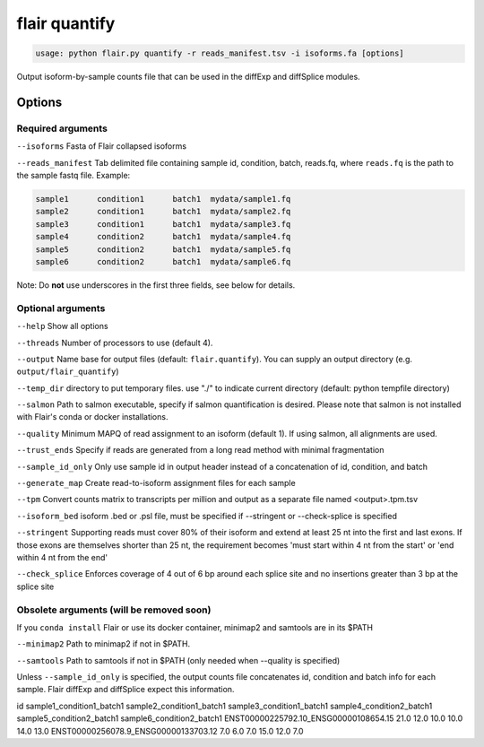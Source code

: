 flair quantify
==============

.. code:: sh

    usage: python flair.py quantify -r reads_manifest.tsv -i isoforms.fa [options]

Output isoform-by-sample counts file that can be used in the diffExp and diffSplice modules.

Options
-------

Required arguments
~~~~~~~~~~~~~~~~~~
``--isoforms`` Fasta of Flair collapsed isoforms

``--reads_manifest`` Tab delimited file containing sample id, condition, batch, reads.fq, where ``reads.fq`` is the path to the sample fastq file. Example:

.. code:: sh

   sample1      condition1      batch1  mydata/sample1.fq
   sample2      condition1      batch1  mydata/sample2.fq
   sample3      condition1      batch1  mydata/sample3.fq
   sample4      condition2      batch1  mydata/sample4.fq
   sample5      condition2      batch1  mydata/sample5.fq
   sample6      condition2      batch1  mydata/sample6.fq

Note: Do **not** use underscores in the first three fields, see below for details.


Optional arguments
~~~~~~~~~~~~~~~~~~
``--help`` Show all options

``--threads`` Number of processors to use (default 4).

``--output`` Name base for output files (default: ``flair.quantify``). You can supply an output directory (e.g. ``output/flair_quantify``)

``--temp_dir`` directory to put temporary files. use "./" to indicate current directory (default: python tempfile directory)

``--salmon`` Path to salmon executable, specify if salmon quantification is desired. Please note that salmon is not installed with Flair's conda or docker installations.

``--quality`` Minimum MAPQ of read assignment to an isoform (default 1). If using salmon, all alignments are used.

``--trust_ends`` Specify if reads are generated from a long read method with minimal fragmentation

``--sample_id_only`` Only use sample id in output header instead of a concatenation of id, condition, and batch

``--generate_map`` Create read-to-isoform assignment files for each sample

``--tpm`` Convert counts matrix to transcripts per million and output as a separate file named <output>.tpm.tsv

``--isoform_bed`` isoform .bed or .psl file, must be specified if --stringent or --check-splice is specified

``--stringent`` Supporting reads must cover 80% of their isoform and extend at least 25 nt into the first and last exons. If those exons are themselves shorter than 25 nt, the requirement becomes 'must start within 4 nt from the start' or 'end within 4 nt from the end'

``--check_splice`` Enforces coverage of 4 out of 6 bp around each splice site and no insertions greater than 3 bp at the splice site


Obsolete arguments (will be removed soon)
~~~~~~~~~~~~~~~~~~~~~~~~~~~~~~~~~~~~~~~~~

If you ``conda install`` Flair or use its docker container, minimap2 and samtools are in its $PATH

``--minimap2`` Path to minimap2 if not in $PATH.

``--samtools`` Path to samtools if not in $PATH (only needed when --quality is specified)


Unless ``--sample_id_only`` is specified, the output counts file concatenates id, condition and batch info for each sample. Flair diffExp and diffSplice expect this information.

.. code:: sh

id   sample1_condition1_batch1  sample2_condition1_batch1  sample3_condition1_batch1  sample4_condition2_batch1  sample5_condition2_batch1  sample6_condition2_batch1
ENST00000225792.10_ENSG00000108654.15   21.0    12.0    10.0    10.0    14.0    13.0
ENST00000256078.9_ENSG00000133703.12    7.0     6.0     7.0     15.0    12.0    7.0


